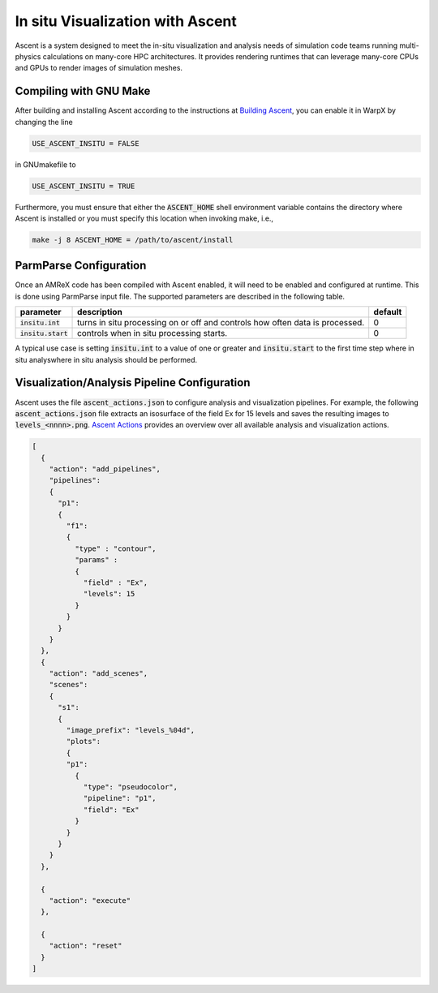 In situ Visualization with Ascent
=================================
Ascent is a system designed to meet the in-situ visualization and analysis
needs of simulation code teams running multi-physics calculations on many-core
HPC architectures. It provides rendering runtimes that can leverage many-core
CPUs and GPUs to render images of simulation meshes.

Compiling with GNU Make
-----------------------
After building and installing Ascent according to the instructions at
`Building Ascent <https://ascent.readthedocs.io/en/latest/BuildingAscent.html>`_,
you can enable it in WarpX by changing the line

.. code-block:: bash

   USE_ASCENT_INSITU = FALSE

in GNUmakefile to 

.. code-block:: bash

   USE_ASCENT_INSITU = TRUE

Furthermore, you must ensure that either the :code:`ASCENT_HOME` shell
environment variable contains the directory where Ascent is installed
or you must specify this location when invoking make, i.e.,

.. code-block:: bash

   make -j 8 ASCENT_HOME = /path/to/ascent/install

ParmParse Configuration
-----------------------
Once an AMReX code has been compiled with Ascent enabled, it will need
to be enabled and configured at runtime. This is done using ParmParse input file.
The supported parameters are described in the following table.

+-------------------------+------------------------------------------------------+---------+
| parameter               | description                                          | default |
+=========================+======================================================+=========+
| :code:`insitu.int`      | turns in situ processing on or off and controls how  |    0    |
|                         | often data is processed.                             |         |
+-------------------------+------------------------------------------------------+---------+
| :code:`insitu.start`    | controls when in situ processing starts.             |    0    |
+-------------------------+------------------------------------------------------+---------+

A typical use case is setting :code:`insitu.int` to a value of one or greater and
:code:`insitu.start` to the first time step where in situ analyswhere in situ analysis should be
performed.

Visualization/Analysis Pipeline Configuration
---------------------------------------------
Ascent uses the file :code:`ascent_actions.json` to configure analysis and
visualization pipelines. For example, the following :code:`ascent_actions.json`
file extracts an isosurface of the field Ex for 15 levels and saves the
resulting images to :code:`levels_<nnnn>.png`. `Ascent Actions 
<https://ascent.readthedocs.io/en/latest/Actions/index.html>`_ provides an
overview over all available analysis and visualization actions.

.. code-block:: json

  [
    {
      "action": "add_pipelines",
      "pipelines": 
      {
        "p1": 
        {
          "f1": 
          {
            "type" : "contour",
            "params" :
            {
              "field" : "Ex",
              "levels": 15
            }
          }
        }
      }
    },
    {
      "action": "add_scenes",
      "scenes":
      {
        "s1": 
        {
          "image_prefix": "levels_%04d",
          "plots": 
          {
          "p1": 
            {
              "type": "pseudocolor",
              "pipeline": "p1",
              "field": "Ex"
            }
          }
        }
      }
    },
  
    {
      "action": "execute"
    },
  
    {
      "action": "reset"
    }
  ]

